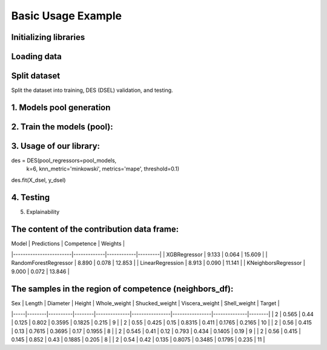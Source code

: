 ========================
Basic Usage Example 
========================


Initializing libraries
--------------------------
.. code-block:: python 
    import pandas as pd 
    
    # models 
    from xgboost import XGBRegressor
    from sklearn.ensemble import RandomForestRegressor
    from sklearn.neighbors import KNeighborsRegressor
    from sklearn.linear_model import LinearRegression 
    
    # metrics 
    from sklearn.model_selection import train_test_split  
    from sklearn.preprocessing import LabelEncoder
    from ucimlrepo import fetch_ucirepo
    
    # dataset
    from ucimlrepo import fetch_ucirepo   
    
    # InfoDESReg 
    from infodesreg import DES


Loading data
-------------------------- 

.. code-block:: python
    abalone = fetch_ucirepo(id=1) 
    X = abalone.data.features 
    y = abalone.data.targets  
    
    le = LabelEncoder() 
    X['Sex'] = le.fit_transform(X['Sex'])  


Split dataset 
--------------------------  
Split the dataset into training, DES (DSEL) validation, and testing.  

.. code-block:: python
    TEST_SIZE = 0.2 
    
    X_train, X_test, y_train, y_test = train_test_split(X, y, test_size=TEST_SIZE, random_state=42) 
    X_train, X_dsel, y_train, y_dsel = train_test_split(X_train, y_train, test_size=0.2, random_state=42)   


1. Models pool generation
--------------------------  

.. code-block:: python
    pool_models = [
        XGBRegressor(random_state=42), 
        RandomForestRegressor(random_state=42), 
        LinearRegression(), 
        KNeighborsRegressor(), 
    ]
    

2. Train the models (pool): 
-------------------------- 

.. code-block:: python
    for model in pool_models: 
        model.fit(X_train, y_train)  


3. Usage of our library:
--------------------------

.. code-block:: python
des = DES(pool_regressors=pool_models, 
          k=6, 
          knn_metric='minkowski', 
          metrics='mape', 
          threshold=0.1)

des.fit(X_dsel, y_dsel)  

4. Testing
--------------------------

.. code-block:: python
    des.score(X_test, y_test) # based on MSE 


5. Explainability 

.. code-block:: python 
    index = 47
    X_test.iloc[index]
    
    prediction, contribution_df, neighbors_df = des.predict_xai(X_test.iloc[[index]])
    
    print(prediction) 


The content of the contribution data frame: 
-------------------------- 
| Model                  | Predictions | Competence | Weights |
|------------------------|-------------|------------|---------|
| XGBRegressor           | 9.133       | 0.064      | 15.609  |
| RandomForestRegressor  | 8.890       | 0.078      | 12.853  |
| LinearRegression       | 8.913       | 0.090      | 11.141  |
| KNeighborsRegressor    | 9.000       | 0.072      | 13.846  |

The samples in the region of competence (neighbors_df): 
-------------------------- 
| Sex | Length | Diameter | Height | Whole_weight | Shucked_weight | Viscera_weight | Shell_weight | Target |
|-----|--------|----------|--------|--------------|----------------|----------------|--------------|--------|
| 2   | 0.565  | 0.44     | 0.125  | 0.802        | 0.3595         | 0.1825         | 0.215        | 9      |
| 2   | 0.55   | 0.425    | 0.15   | 0.8315       | 0.411          | 0.1765         | 0.2165       | 10     |
| 2   | 0.56   | 0.415    | 0.13   | 0.7615       | 0.3695         | 0.17           | 0.1955       | 8      |
| 2   | 0.545  | 0.41     | 0.12   | 0.793        | 0.434          | 0.1405         | 0.19         | 9      |
| 2   | 0.56   | 0.415    | 0.145  | 0.852        | 0.43           | 0.1885         | 0.205        | 8      |
| 2   | 0.54   | 0.42     | 0.135  | 0.8075       | 0.3485         | 0.1795         | 0.235        | 11     |
